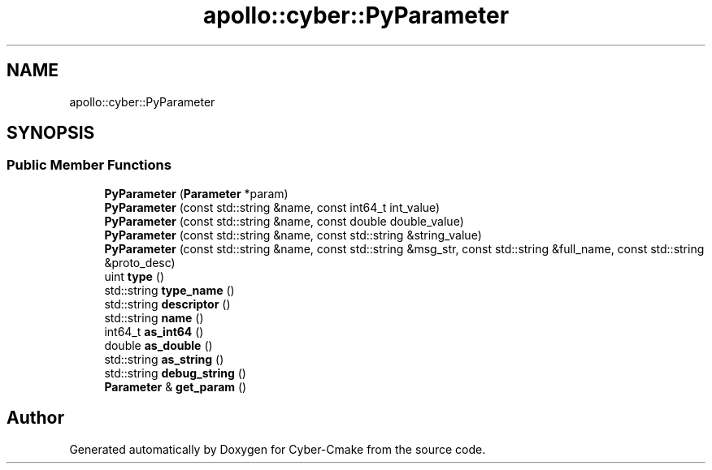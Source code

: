 .TH "apollo::cyber::PyParameter" 3 "Thu Aug 31 2023" "Cyber-Cmake" \" -*- nroff -*-
.ad l
.nh
.SH NAME
apollo::cyber::PyParameter
.SH SYNOPSIS
.br
.PP
.SS "Public Member Functions"

.in +1c
.ti -1c
.RI "\fBPyParameter\fP (\fBParameter\fP *param)"
.br
.ti -1c
.RI "\fBPyParameter\fP (const std::string &name, const int64_t int_value)"
.br
.ti -1c
.RI "\fBPyParameter\fP (const std::string &name, const double double_value)"
.br
.ti -1c
.RI "\fBPyParameter\fP (const std::string &name, const std::string &string_value)"
.br
.ti -1c
.RI "\fBPyParameter\fP (const std::string &name, const std::string &msg_str, const std::string &full_name, const std::string &proto_desc)"
.br
.ti -1c
.RI "uint \fBtype\fP ()"
.br
.ti -1c
.RI "std::string \fBtype_name\fP ()"
.br
.ti -1c
.RI "std::string \fBdescriptor\fP ()"
.br
.ti -1c
.RI "std::string \fBname\fP ()"
.br
.ti -1c
.RI "int64_t \fBas_int64\fP ()"
.br
.ti -1c
.RI "double \fBas_double\fP ()"
.br
.ti -1c
.RI "std::string \fBas_string\fP ()"
.br
.ti -1c
.RI "std::string \fBdebug_string\fP ()"
.br
.ti -1c
.RI "\fBParameter\fP & \fBget_param\fP ()"
.br
.in -1c

.SH "Author"
.PP 
Generated automatically by Doxygen for Cyber-Cmake from the source code\&.
